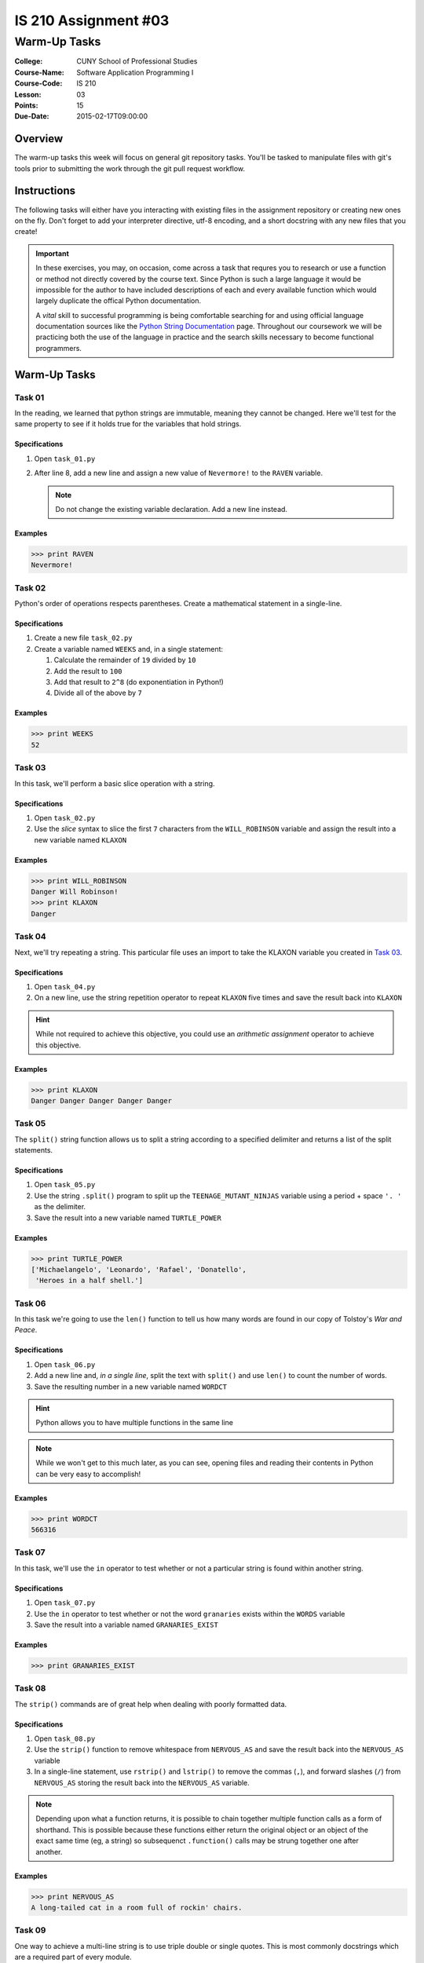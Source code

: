 #####################
IS 210 Assignment #03
#####################
*************
Warm-Up Tasks
*************

:College: CUNY School of Professional Studies
:Course-Name: Software Application Programming I
:Course-Code: IS 210
:Lesson: 03
:Points: 15
:Due-Date: 2015-02-17T09:00:00

Overview
========

The warm-up tasks this week will focus on general git repository tasks. You'll
be tasked to manipulate files with git's tools prior to submitting the work
through the git pull request workflow.

Instructions
============

The following tasks will either have you interacting with existing files in
the assignment repository or creating new ones on the fly. Don't forget to add
your interpreter directive, utf-8 encoding, and a short docstring with any new
files that you create!

.. important::

    In these exercises, you may, on occasion, come across a task that requres
    you to research or use a function or method not directly covered by the
    course text. Since Python is such a large language it would be impossible
    for the author to have included descriptions of each and every available
    function which would largely duplicate the offical Python documentation.

    A *vital* skill to successful programming is being comfortable searching
    for and using official language documentation sources like the
    `Python String Documentation`_ page. Throughout our coursework we will be
    practicing both the use of the language in practice and the search skills
    necessary to become functional programmers.

Warm-Up Tasks
=============

Task 01
-------

In the reading, we learned that python strings are immutable, meaning they
cannot be changed. Here we'll test for the same property to see if it holds
true for the variables that hold strings.

Specifications
^^^^^^^^^^^^^^

1.  Open ``task_01.py``

2.  After line 8, add a new line and assign a new value of ``Nevermore!`` to
    the ``RAVEN`` variable.

    .. note::

        Do not change the existing variable declaration. Add a new line
        instead.

Examples
^^^^^^^^

.. code:: pycon

    >>> print RAVEN
    Nevermore!

Task 02
-------

Python's order of operations respects parentheses. Create a mathematical
statement in a single-line.

Specifications
^^^^^^^^^^^^^^

1.  Create a new file ``task_02.py``

2.  Create a variable named ``WEEKS`` and, in a single statement:

    1.  Calculate the remainder of ``19`` divided by ``10``

    2.  Add the result to ``100``

    3.  Add that result to ``2^8`` (do exponentiation in Python!)

    4.  Divide all of the above by ``7`` 

Examples
^^^^^^^^

.. code:: pycon

    >>> print WEEKS
    52

Task 03
-------

In this task, we'll perform a basic slice operation with a string.

Specifications
^^^^^^^^^^^^^^

1.  Open ``task_02.py``

2.  Use the *slice* syntax to slice the first ``7`` characters from the
    ``WILL_ROBINSON`` variable and assign the result into a new variable
    named ``KLAXON``

Examples
^^^^^^^^

.. code:: pycon

    >>> print WILL_ROBINSON
    Danger Will Robinson!
    >>> print KLAXON
    Danger 


Task 04
-------

Next, we'll try repeating a string. This particular file uses an import to
take the KLAXON variable you created in `Task 03`_.

Specifications
^^^^^^^^^^^^^^

1.  Open ``task_04.py``

2.  On a new line, use the string repetition operator to repeat ``KLAXON`` five
    times and save the result back into ``KLAXON``

.. hint::

    While not required to achieve this objective, you could use an *arithmetic
    assignment* operator to achieve this objective.

Examples
^^^^^^^^

.. code:: pycon

    >>> print KLAXON
    Danger Danger Danger Danger Danger

Task 05
-------

The ``split()`` string function allows us to split a string according to a
specified delimiter and returns a list of the split statements.

Specifications
^^^^^^^^^^^^^^

1.  Open ``task_05.py``

2.  Use the string ``.split()`` program to split up the
    ``TEENAGE_MUTANT_NINJAS`` variable using a period + space ``'. '`` as the
    delimiter.

3.  Save the result into a new variable named ``TURTLE_POWER``

Examples
^^^^^^^^

.. code:: pycon

    >>> print TURTLE_POWER
    ['Michaelangelo', 'Leonardo', 'Rafael', 'Donatello',
     'Heroes in a half shell.']

Task 06
-------

In this task we're going to use the ``len()`` function to tell us how many
words are found in our copy of Tolstoy's *War and Peace*.

Specifications
^^^^^^^^^^^^^^

1.  Open ``task_06.py``

2.  Add a new line and, *in a single line*, split the text with ``split()`` and
    use ``len()`` to count the number of words.

3.  Save the resulting number in a new variable named ``WORDCT``

.. hint::

    Python allows you to have multiple functions in the same line

.. note::

    While we won't get to this much later, as you can see, opening files and
    reading their contents in Python can be very easy to accomplish!

Examples
^^^^^^^^

.. code:: python

    >>> print WORDCT
    566316

Task 07
-------

In this task, we'll use the ``in`` operator to test whether or not a particular
string is found within another string.

Specifications
^^^^^^^^^^^^^^

1.  Open ``task_07.py``

2.  Use the ``in`` operator to test whether or not the word ``granaries``
    exists within the ``WORDS`` variable

3.  Save the result into a variable named ``GRANARIES_EXIST``

Examples
^^^^^^^^

.. code:: python

    >>> print GRANARIES_EXIST

Task 08
-------

The ``strip()`` commands are of great help when dealing with poorly formatted
data.

Specifications
^^^^^^^^^^^^^^

1.  Open ``task_08.py``

2.  Use the ``strip()`` function to remove whitespace from ``NERVOUS_AS`` and
    save the result back into the ``NERVOUS_AS`` variable

3.  In a single-line statement, use ``rstrip()`` and ``lstrip()`` to remove the
    commas (``,``), and forward slashes (``/``) from ``NERVOUS_AS`` storing the
    result back into the ``NERVOUS_AS`` variable.

.. note::

    Depending upon what a function returns, it is possible to chain together
    multiple function calls as a form of shorthand. This is possible because
    these functions either return the original object or an object of the
    exact same time (eg, a string) so subsequenct ``.function()`` calls may
    be strung together one after another.

Examples
^^^^^^^^

.. code:: pycon

    >>> print NERVOUS_AS
    A long-tailed cat in a room full of rockin' chairs.

Task 09
-------

One way to achieve a multi-line string is to use triple double or single
quotes. This is most commonly docstrings which are a required part of every
module.

Specifications
^^^^^^^^^^^^^^

1.  Open ``task_09.py``

2.  Add a multi-line docstring to ``task_09.py``. The docstring should break
    across two paragraphs.

3.  If you want to test your docstring, try the following commands
    from the Python interactive command line by using ``help()``.

Examples
^^^^^^^^

.. code:: pycon

    >>> import task_09
    >>> help(task_09)

Press ``q`` to exit the help page for this module.

Task 10
-------

One of the simple, though useful, string functions available in Python are
the casing functions such as ``.lower()`` and ``.upper()``.

Specifications
^^^^^^^^^^^^^^

1.  Open ``task_10.py``

2.  Use a string function that will change ``MOVIE`` to titlecase and save its
    result into a new variable named ``ENTITLED``

Examples
^^^^^^^^

.. code:: pycon

    >>> print ENTITLED
    Dr. Strangelove Or: How I Learned To Stop Worrying And Love The Bomb

Task 11
-------

Learning how to escape special characters and strings is an absolute necessity
for any beginning programmer.

Specifications
^^^^^^^^^^^^^^

1.  Create a new file called ``task_11.py``

2.  Create a new variable called ``ESCAPE_STRING`` with the value ``\n'"``

.. note::

   In this case, we want the real characters backslash + n, not the escape
   sequence of a newline.

Examples
^^^^^^^^

.. code:: pycon

    >>> print ESCAPE_STRING
    \n'"

Task 12
-------

In this task, we'll assign some simple numeric types. You'll need to use the
import statement as shown in your course text or video to get access to the
decimal and fraction types.

Specifications
^^^^^^^^^^^^^^

1.  Create a new file called ``task_12.py``

2.  Create a new variable named ``INTVAL`` and assign it a value of ``1``

3.  Create a new variable named ``FLOATVAL`` and assign it a value of ``0.1``

4.  Create a new variable named ``DECVAL`` and assign it a value of one-tenth

5.  Create a new variable named ``FRACVAL`` and assign it a value of one-tenth

.. hint::

    You must import both the ``decimal`` and ``fractions`` modules to get
    access to the ``Decimal`` and ``Fraction`` data types.

Examples
^^^^^^^^

.. code:: pycon

    >>> print INTVAL
    1
    >>> print FLOATVAL
    0.1
    >>> print DECVAL
    0.1
    >>> print FRACVAL
    1/10

Task 13
-------

Testing equality can be tricky with the various mathematical types as they all
store data in slightly different ways. Here's we'll take a look at a few cases
from what you did in a prior step.

Specifications
^^^^^^^^^^^^^^

1.  Open ``task_13.py``, this file imports all of the variables you set in
    ``task_12.py``

2.  Use the equality comparison operator (``==``) to test if ``DECVAL`` and
    ``FRACVAL`` are equal.

3.  Save the result into a new variable named, ``FRAC_DEC_EQUAL``

4.  Similarly, use the inequality comparison operator (``!=``) to test if
    ``DECVAL`` and ``FLOATVAL`` are inequal

5.  Save the result into a new variable named, ``DEC_FLOAT_INEQUAL``


.. hint::

    You can access ``task_12`` data through its namespace so, for example, to
    access the ``FLOATVAL`` variable from ``task_12``, you'd do so through
    something like ``task_12.FLOATVAL``. Use this way of addressing the
    variables directly; don't reassign them to new variable names.

Examples
^^^^^^^^

.. code:: pycon

    >>> FRAC_DEC_EQUAL
    True
    >>> DEC_FLOAT_INEQUAL
    True

Task 14
-------

There are just a few more basic types with which we ought to familiarize
ourselves at this point.

Specifications
^^^^^^^^^^^^^^

1.  Create a new file named ``task_14.py``

2.  Create a new variable named ``IS_TRUE`` and assign it a value of ``True``

3.  Create a new variable named ``IS_FALSE`` and assign it a value of ``False``

4.  Create a new variabled named ``IS_NONE`` and assign it a value of ``None``

5.  **In a single, one-line statement**, use the *logical AND* operator and the
    *equality* operator to test if ``IS_TRUE`` is equal to ``1`` and
    ``IS_FALSE`` is equal to ``0``

6.  Store the result into a new variable named ``INTEGER_EQUIV``

Examples
^^^^^^^^

.. code:: pycon

    >>> print IS_TRUE
    True
    >>> print IS_FALSE
    False
    >>> print IS_NONE
    None
    >>> INTEGER_EQUIV
    True

Task 15
-------

The course text mentions that some types of operations are illegal between
objects of different types. For example, a string cannot be concatenated with
an integer using the concatenation operator (``+``) without first converting
the integer to a string.

Specifications
^^^^^^^^^^^^^^

1.  Open ``task_15.py``

2.  Concatenate the variables ``NOT_THE_QUESTION`` and ``ANSWER`` by using the
    concatenation operator and the ``str()`` function.

3.  Store the result into a new variable named ``THANKS_FOR_THE_FISH``

Examples
^^^^^^^^

.. code:: pycon

    >>> print THANKS_FOR_THE_FISH
    The answer to life, the universe, and everything? It's 42

Executing Tests
===============

Code must be functional and pass tests before it will be eligible for credit.

Linting
-------

Lint tests check your code for syntactic or stylistic errors To execute lint
tests against a specific file, simply open a terminal in the same directory as
your code repository and type:

.. code:: console

    $ pylint filename.py

Where ``filename.py`` is the name of the file you wish to lint test.

Unit Tests
----------

Unit tests check that your code performs the tested objectives. Unit tests
may be executed individually by opening a terminal in the same directory as
your code repository and typing:

.. code:: console

    $ nosetests tests/name_of_test.py

Where ``name_of_test.py`` is the name of the testfile found in the ``tests``
directory of your source code.

Running All Tests
-----------------

All tests may be run simultaneously by executing the ``runtests.sh`` script
from the root of your assignment repository. To execute all tests, open a
terminal in the same directory as your code repository and type:

.. code:: console

    $ sh runtests.sh

Submission
==========

Code should be submitted to `GitHub`_ by means of opening a pull request.

As-of Lesson 02, each student will have a branch named after his or her
`GitHub`_ username. Pull requests should be made against the branch that
matches your `GitHub`_ username. Pull requests made against other branches will
be closed.  This work flow mimics the steps you took to open a pull request
against the ``pull`` branch in Week Two.

For a refresher on how to open a pull request, please see homework instructions
in Lesson 01. It is recommended that you run PyLint locally after each file
is edited in order to reduce the number of errors found in testing.

In order to receive full credit you must complete the assignment as-instructed
and without any violations (reported in the build status). There will be
automated tests for this assignment to provide early feedback on program code.

When you have completed this assignment, please post the link to your
pull request in the body of the assignment on Blackboard in order to receive
credit.

.. _GitHub: https://github.com/
.. _Python String Documentation: https://docs.python.org/2/library/stdtypes.html
